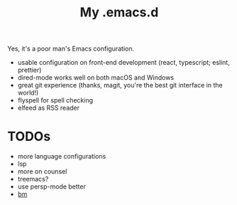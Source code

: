 #+TITLE: My .emacs.d

Yes, it's a poor man's Emacs configuration.

- usable configuration on front-end development (react, typescript; eslint, prettier)
- dired-mode works well on both macOS and Windows
- great git experience (thanks, magit, you're the best git interface in the world!)
- flyspell for spell checking
- elfeed as RSS reader

* TODOs

- more language configurations
- lsp
- more on counsel
- treemacs?
- use persp-mode better
- [[https://github.com/joodland/bm][bm]]

